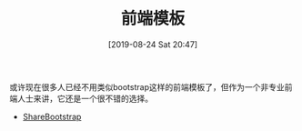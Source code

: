#+TITLE: 前端模板
#+DATE: [2019-08-24 Sat 20:47]

或许现在很多人已经不用类似bootstrap这样的前端模板了，但作为一个非专业前端人士来讲，它还是一个很不错的选择。 

+ [[https://sharebootstrap.com/][ShareBootstrap]]
